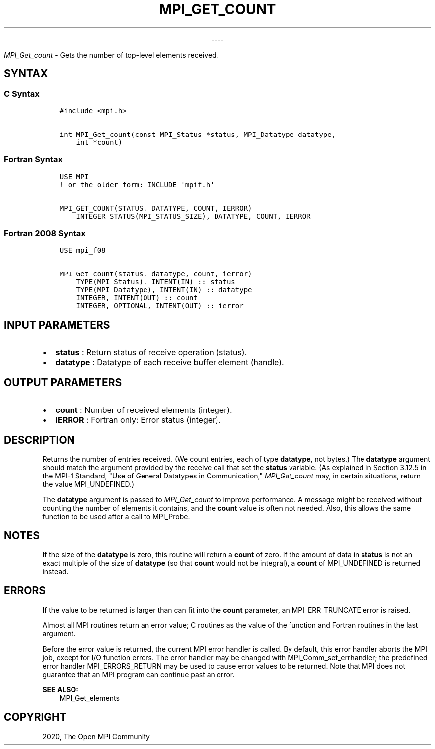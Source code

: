 .\" Man page generated from reStructuredText.
.
.TH "MPI_GET_COUNT" "3" "Jan 03, 2022" "" "Open MPI"
.
.nr rst2man-indent-level 0
.
.de1 rstReportMargin
\\$1 \\n[an-margin]
level \\n[rst2man-indent-level]
level margin: \\n[rst2man-indent\\n[rst2man-indent-level]]
-
\\n[rst2man-indent0]
\\n[rst2man-indent1]
\\n[rst2man-indent2]
..
.de1 INDENT
.\" .rstReportMargin pre:
. RS \\$1
. nr rst2man-indent\\n[rst2man-indent-level] \\n[an-margin]
. nr rst2man-indent-level +1
.\" .rstReportMargin post:
..
.de UNINDENT
. RE
.\" indent \\n[an-margin]
.\" old: \\n[rst2man-indent\\n[rst2man-indent-level]]
.nr rst2man-indent-level -1
.\" new: \\n[rst2man-indent\\n[rst2man-indent-level]]
.in \\n[rst2man-indent\\n[rst2man-indent-level]]u
..

.sp
.ce
----

.ce 0
.sp
.sp
\fI\%MPI_Get_count\fP \- Gets the number of top\-level elements received.
.SH SYNTAX
.SS C Syntax
.INDENT 0.0
.INDENT 3.5
.sp
.nf
.ft C
#include <mpi.h>

int MPI_Get_count(const MPI_Status *status, MPI_Datatype datatype,
    int *count)
.ft P
.fi
.UNINDENT
.UNINDENT
.SS Fortran Syntax
.INDENT 0.0
.INDENT 3.5
.sp
.nf
.ft C
USE MPI
! or the older form: INCLUDE \(aqmpif.h\(aq

MPI_GET_COUNT(STATUS, DATATYPE, COUNT, IERROR)
    INTEGER STATUS(MPI_STATUS_SIZE), DATATYPE, COUNT, IERROR
.ft P
.fi
.UNINDENT
.UNINDENT
.SS Fortran 2008 Syntax
.INDENT 0.0
.INDENT 3.5
.sp
.nf
.ft C
USE mpi_f08

MPI_Get_count(status, datatype, count, ierror)
    TYPE(MPI_Status), INTENT(IN) :: status
    TYPE(MPI_Datatype), INTENT(IN) :: datatype
    INTEGER, INTENT(OUT) :: count
    INTEGER, OPTIONAL, INTENT(OUT) :: ierror
.ft P
.fi
.UNINDENT
.UNINDENT
.SH INPUT PARAMETERS
.INDENT 0.0
.IP \(bu 2
\fBstatus\fP : Return status of receive operation (status).
.IP \(bu 2
\fBdatatype\fP : Datatype of each receive buffer element (handle).
.UNINDENT
.SH OUTPUT PARAMETERS
.INDENT 0.0
.IP \(bu 2
\fBcount\fP : Number of received elements (integer).
.IP \(bu 2
\fBIERROR\fP : Fortran only: Error status (integer).
.UNINDENT
.SH DESCRIPTION
.sp
Returns the number of entries received. (We count entries, each of type
\fBdatatype\fP, not bytes.) The \fBdatatype\fP argument should match the
argument provided by the receive call that set the \fBstatus\fP variable.
(As explained in Section 3.12.5 in the MPI\-1 Standard, "Use of General
Datatypes in Communication," \fI\%MPI_Get_count\fP may, in certain
situations, return the value MPI_UNDEFINED.)
.sp
The \fBdatatype\fP argument is passed to \fI\%MPI_Get_count\fP to improve
performance. A message might be received without counting the number of
elements it contains, and the \fBcount\fP value is often not needed. Also,
this allows the same function to be used after a call to MPI_Probe\&.
.SH NOTES
.sp
If the size of the \fBdatatype\fP is zero, this routine will return a
\fBcount\fP of zero. If the amount of data in \fBstatus\fP is not an exact
multiple of the size of \fBdatatype\fP (so that \fBcount\fP would not be
integral), a \fBcount\fP of MPI_UNDEFINED is returned instead.
.SH ERRORS
.sp
If the value to be returned is larger than can fit into the \fBcount\fP
parameter, an MPI_ERR_TRUNCATE error is raised.
.sp
Almost all MPI routines return an error value; C routines as the value
of the function and Fortran routines in the last argument.
.sp
Before the error value is returned, the current MPI error handler is
called. By default, this error handler aborts the MPI job, except for
I/O function errors. The error handler may be changed with
MPI_Comm_set_errhandler; the predefined error handler
MPI_ERRORS_RETURN may be used to cause error values to be returned.
Note that MPI does not guarantee that an MPI program can continue past
an error.
.sp
\fBSEE ALSO:\fP
.INDENT 0.0
.INDENT 3.5
MPI_Get_elements
.UNINDENT
.UNINDENT
.SH COPYRIGHT
2020, The Open MPI Community
.\" Generated by docutils manpage writer.
.
